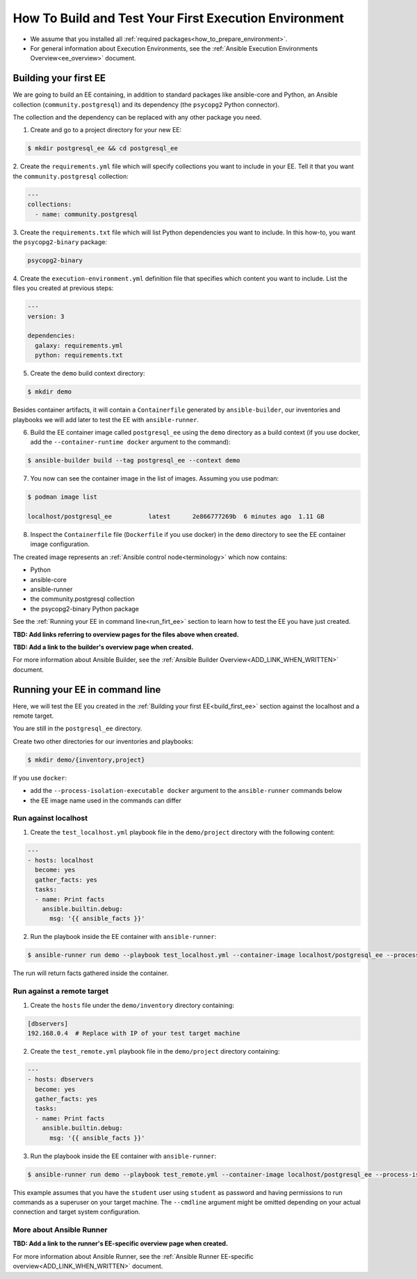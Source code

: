 .. _how_to_build_and_test_first_ee:

******************************************************
How To Build and Test Your First Execution Environment
******************************************************

* We assume that you installed all :ref:`required packages<how_to_prepare_environment>`.
* For general information about Execution Environments, see the :ref:`Ansible Execution Environments Overview<ee_overview>` document.


.. _build_first_ee:

Building your first EE
======================

We are going to build an EE containing, in addition to standard packages like ansible-core and Python,
an Ansible collection (``community.postgresql``) and its dependency (the ``psycopg2`` Python connector).

The collection and the dependency can be replaced with any other package you need.

1. Create and go to a project directory for your new EE:

.. code-block:: bash

  $ mkdir postgresql_ee && cd postgresql_ee

2. Create the ``requirements.yml`` file which will specify collections you want to include in your EE.
Tell it that you want the ``community.postgresql`` collection:

.. code-block:: yaml

  ---
  collections:
    - name: community.postgresql

3. Create the ``requirements.txt`` file which will list Python dependencies you want to include.
In this how-to, you want the ``psycopg2-binary`` package:

.. code-block:: bash

  psycopg2-binary

4. Create the ``execution-environment.yml`` definition file that specifies which content you want to include.
List the files you created at previous steps:

.. code-block:: yaml

  ---
  version: 3

  dependencies:
    galaxy: requirements.yml
    python: requirements.txt

5. Create the ``demo`` build context directory:

.. code-block:: bash

  $ mkdir demo

Besides container artifacts, it will contain a ``Containerfile`` generated by ``ansible-builder``,
our inventories and playbooks we will add later to test the EE with ``ansible-runner``.

6. Build the EE container image called ``postgresql_ee`` using the ``demo`` directory as a build context (if you use docker, add the ``--container-runtime docker`` argument to the command):

.. code-block:: bash

  $ ansible-builder build --tag postgresql_ee --context demo

7. You now can see the container image in the list of images. Assuming you use podman:

.. code-block:: bash

  $ podman image list

  localhost/postgresql_ee          latest      2e866777269b  6 minutes ago  1.11 GB

8. Inspect the ``Containerfile`` file (``Dockerfile`` if you use docker) in the ``demo`` directory to see the EE container image configuration.

The created image represents an :ref:`Ansible control node<terminology>` which now contains:

* Python
* ansible-core
* ansible-runner
* the community.postgresql collection
* the psycopg2-binary Python package

See the :ref:`Running your EE in command line<run_firt_ee>` section to learn how to test the EE you have just created.

**TBD: Add links referring to overview pages for the files above when created.**

**TBD: Add a link to the builder's overview page when created.**

For more information about Ansible Builder, see the :ref:`Ansible Builder Overview<ADD_LINK_WHEN_WRITTEN>` document.


.. _run_first_ee:

Running your EE in command line
===============================

Here, we will test the EE you created in the :ref:`Building your first EE<build_first_ee>` section against the localhost and a remote target.

You are still in the ``postgresql_ee`` directory.

Create two other directories for our inventories and playbooks:

.. code-block:: bash

  $ mkdir demo/{inventory,project}

If you use ``docker``:

* add the ``--process-isolation-executable docker`` argument to the ``ansible-runner`` commands below
* the EE image name used in the commands can differ


Run against localhost
---------------------

1. Create the ``test_localhost.yml`` playbook file in the ``demo/project`` directory with the following content:

.. code-block:: yaml

  ---
  - hosts: localhost
    become: yes
    gather_facts: yes
    tasks:
    - name: Print facts
      ansible.builtin.debug:
        msg: '{{ ansible_facts }}'

2. Run the playbook inside the EE container with ``ansible-runner``:

.. code-block:: bash

  $ ansible-runner run demo --playbook test_localhost.yml --container-image localhost/postgresql_ee --process-isolation

The run will return facts gathered inside the container.


Run against a remote target
---------------------------

1. Create the ``hosts`` file under the ``demo/inventory`` directory containing:

.. code-block:: bash

  [dbservers]
  192.168.0.4  # Replace with IP of your test target machine

2. Create the ``test_remote.yml`` playbook file in the ``demo/project`` directory containing:

.. code-block:: yaml

  ---
  - hosts: dbservers
    become: yes
    gather_facts: yes
    tasks:
    - name: Print facts
      ansible.builtin.debug:
        msg: '{{ ansible_facts }}'

3. Run the playbook inside the EE container with ``ansible-runner``:

.. code-block:: bash

  $ ansible-runner run demo --playbook test_remote.yml --container-image localhost/postgresql_ee --process-isolation --cmdline '--extra-vars "ansible_user=student ansible_password=student ansible_host_key_checking=False ansible_become_password=student"'

This example assumes that you have the ``student`` user using ``student`` as password
and having permissions to run commands as a superuser on your target machine.
The ``--cmdline`` argument might be omitted depending on your actual connection and target system configuration.


More about Ansible Runner
-------------------------

**TBD: Add a link to the runner's EE-specific overview page when created.**

For more information about Ansible Runner, see the :ref:`Ansible Runner EE-specific overview<ADD_LINK_WHEN_WRITTEN>` document.
